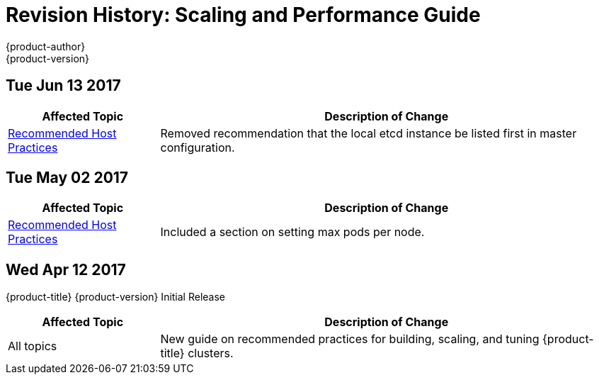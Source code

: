 [[architecture-revhistory-scaling-performance]]
= Revision History: Scaling and Performance Guide
{product-author}
{product-version}
:data-uri:
:icons:
:experimental:

// do-release: revhist-tables
== Tue Jun 13 2017

// tag::scaling_performance_tue_jun_13_2017[]
[cols="1,3",options="header"]
|===

|Affected Topic |Description of Change
//Tue Jun 13 2017
|xref:../scaling_performance/host_practices.adoc#scaling-performance-capacity-host-practices[Recommended Host Practices]
|Removed recommendation that the local etcd instance be listed first in master configuration.

|===

// end::scaling_performance_tue_jun_13_2017[]
== Tue May 02 2017

// tag::scaling_performance_tue_may_02_2017[]
[cols="1,3",options="header"]
|===

|Affected Topic |Description of Change
//Tue May 02 2017
|xref:../scaling_performance/host_practices.adoc#scaling-performance-capacity-host-practices[Recommended Host Practices]
|Included a section on setting max pods per node.



|===

// end::scaling_performance_tue_may_02_2017[]
== Wed Apr 12 2017

{product-title} {product-version} Initial Release

// tag::scaling_performance_wed_apr_12_2017[]
[cols="1,3",options="header"]
|===

|Affected Topic |Description of Change
//Wed Apr 12 2017

|All topics
|New guide on recommended practices for building, scaling, and tuning {product-title} clusters.

|===

// end::scaling_performance_wed_apr_12_2017[]
